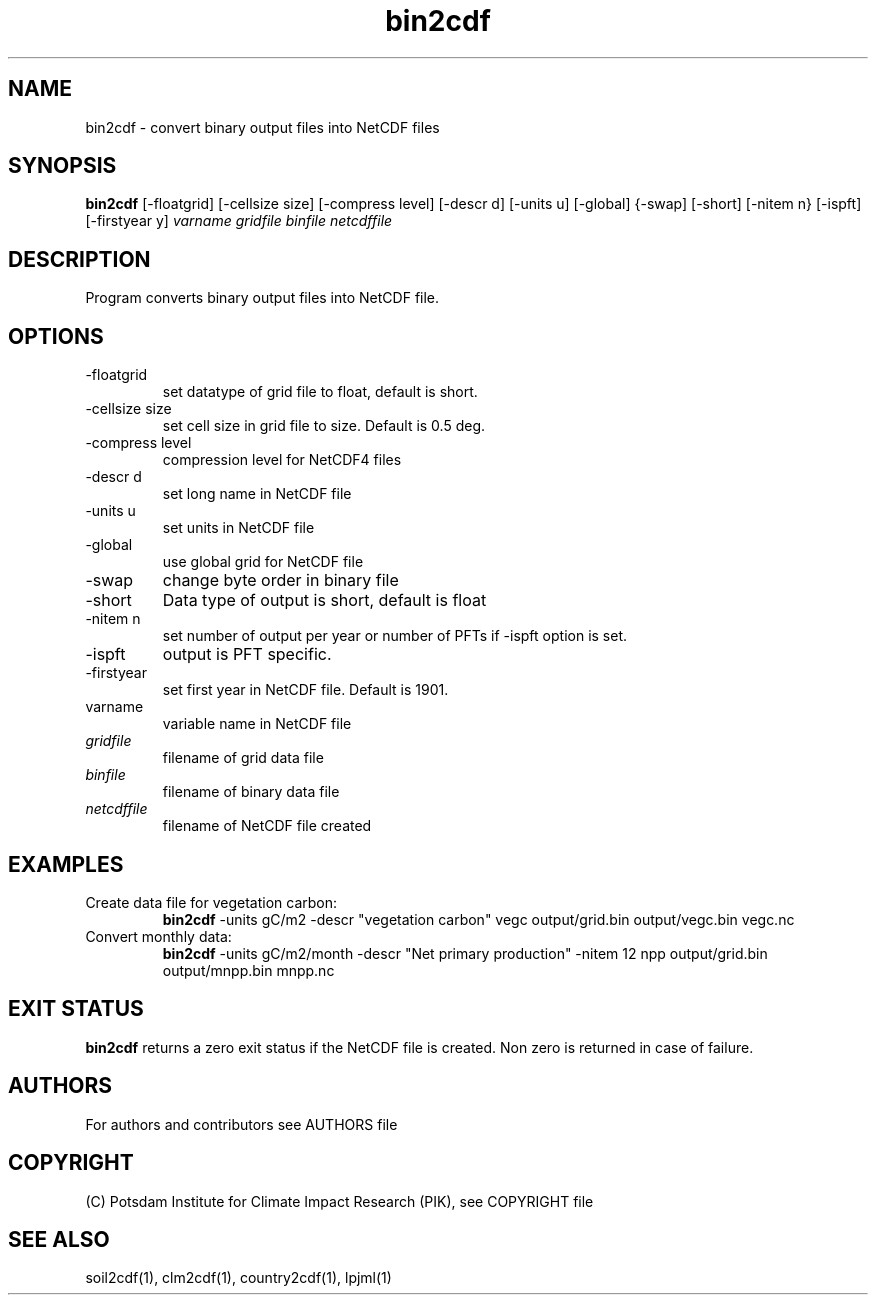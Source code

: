 .TH bin2cdf 1  "July 1, 2021" "version 1.0.001" "USER COMMANDS"
.SH NAME
bin2cdf \- convert binary output files into NetCDF files
.SH SYNOPSIS
.B bin2cdf
[\-floatgrid] [\-cellsize size] [\-compress level] [\-descr d] [\-units u] [-global] {-swap] [\-short] [\-nitem n} [\-ispft] [\-firstyear y]
.I varname gridfile binfile netcdffile
.SH DESCRIPTION
Program converts binary output files into NetCDF file.
.SH OPTIONS
.TP
\-floatgrid
set datatype of grid file to float, default is short.
.TP
\-cellsize size
set cell size in grid file to size. Default is 0.5 deg.
.TP
\-compress level
compression level for NetCDF4 files
.TP
\-descr d
set long name in NetCDF file
.TP
\-units u
set units in NetCDF file
.TP
\-global
use global grid for NetCDF file
.TP
\-swap 
change byte order in binary file
.TP
\-short 
Data type of output is short, default is float
.TP
\-nitem n
set number of output per year or number of PFTs if -ispft option is set.
.TP
\-ispft
output is PFT specific. 
.TP
\-firstyear
set first year in NetCDF file. Default is 1901. 
.TP
varname
variable name in NetCDF file
.TP
.I gridfile    
filename of grid data file
.TP
.I binfile
filename of binary data file
.TP
.I netcdffile     
filename of NetCDF file created
.SH EXAMPLES
.TP
Create data file for vegetation carbon:
.B bin2cdf
-units gC/m2 -descr "vegetation carbon" vegc output/grid.bin output/vegc.bin vegc.nc
.TP
Convert monthly data:
.B bin2cdf
-units gC/m2/month -descr "Net primary production" -nitem 12 npp output/grid.bin output/mnpp.bin mnpp.nc
.PP
.SH EXIT STATUS
.B bin2cdf
returns a zero exit status if the NetCDF file is created.
Non zero is returned in case of failure.

.SH AUTHORS

For authors and contributors see AUTHORS file

.SH COPYRIGHT

(C) Potsdam Institute for Climate Impact Research (PIK), see COPYRIGHT file

.SH SEE ALSO
soil2cdf(1), clm2cdf(1), country2cdf(1), lpjml(1)
